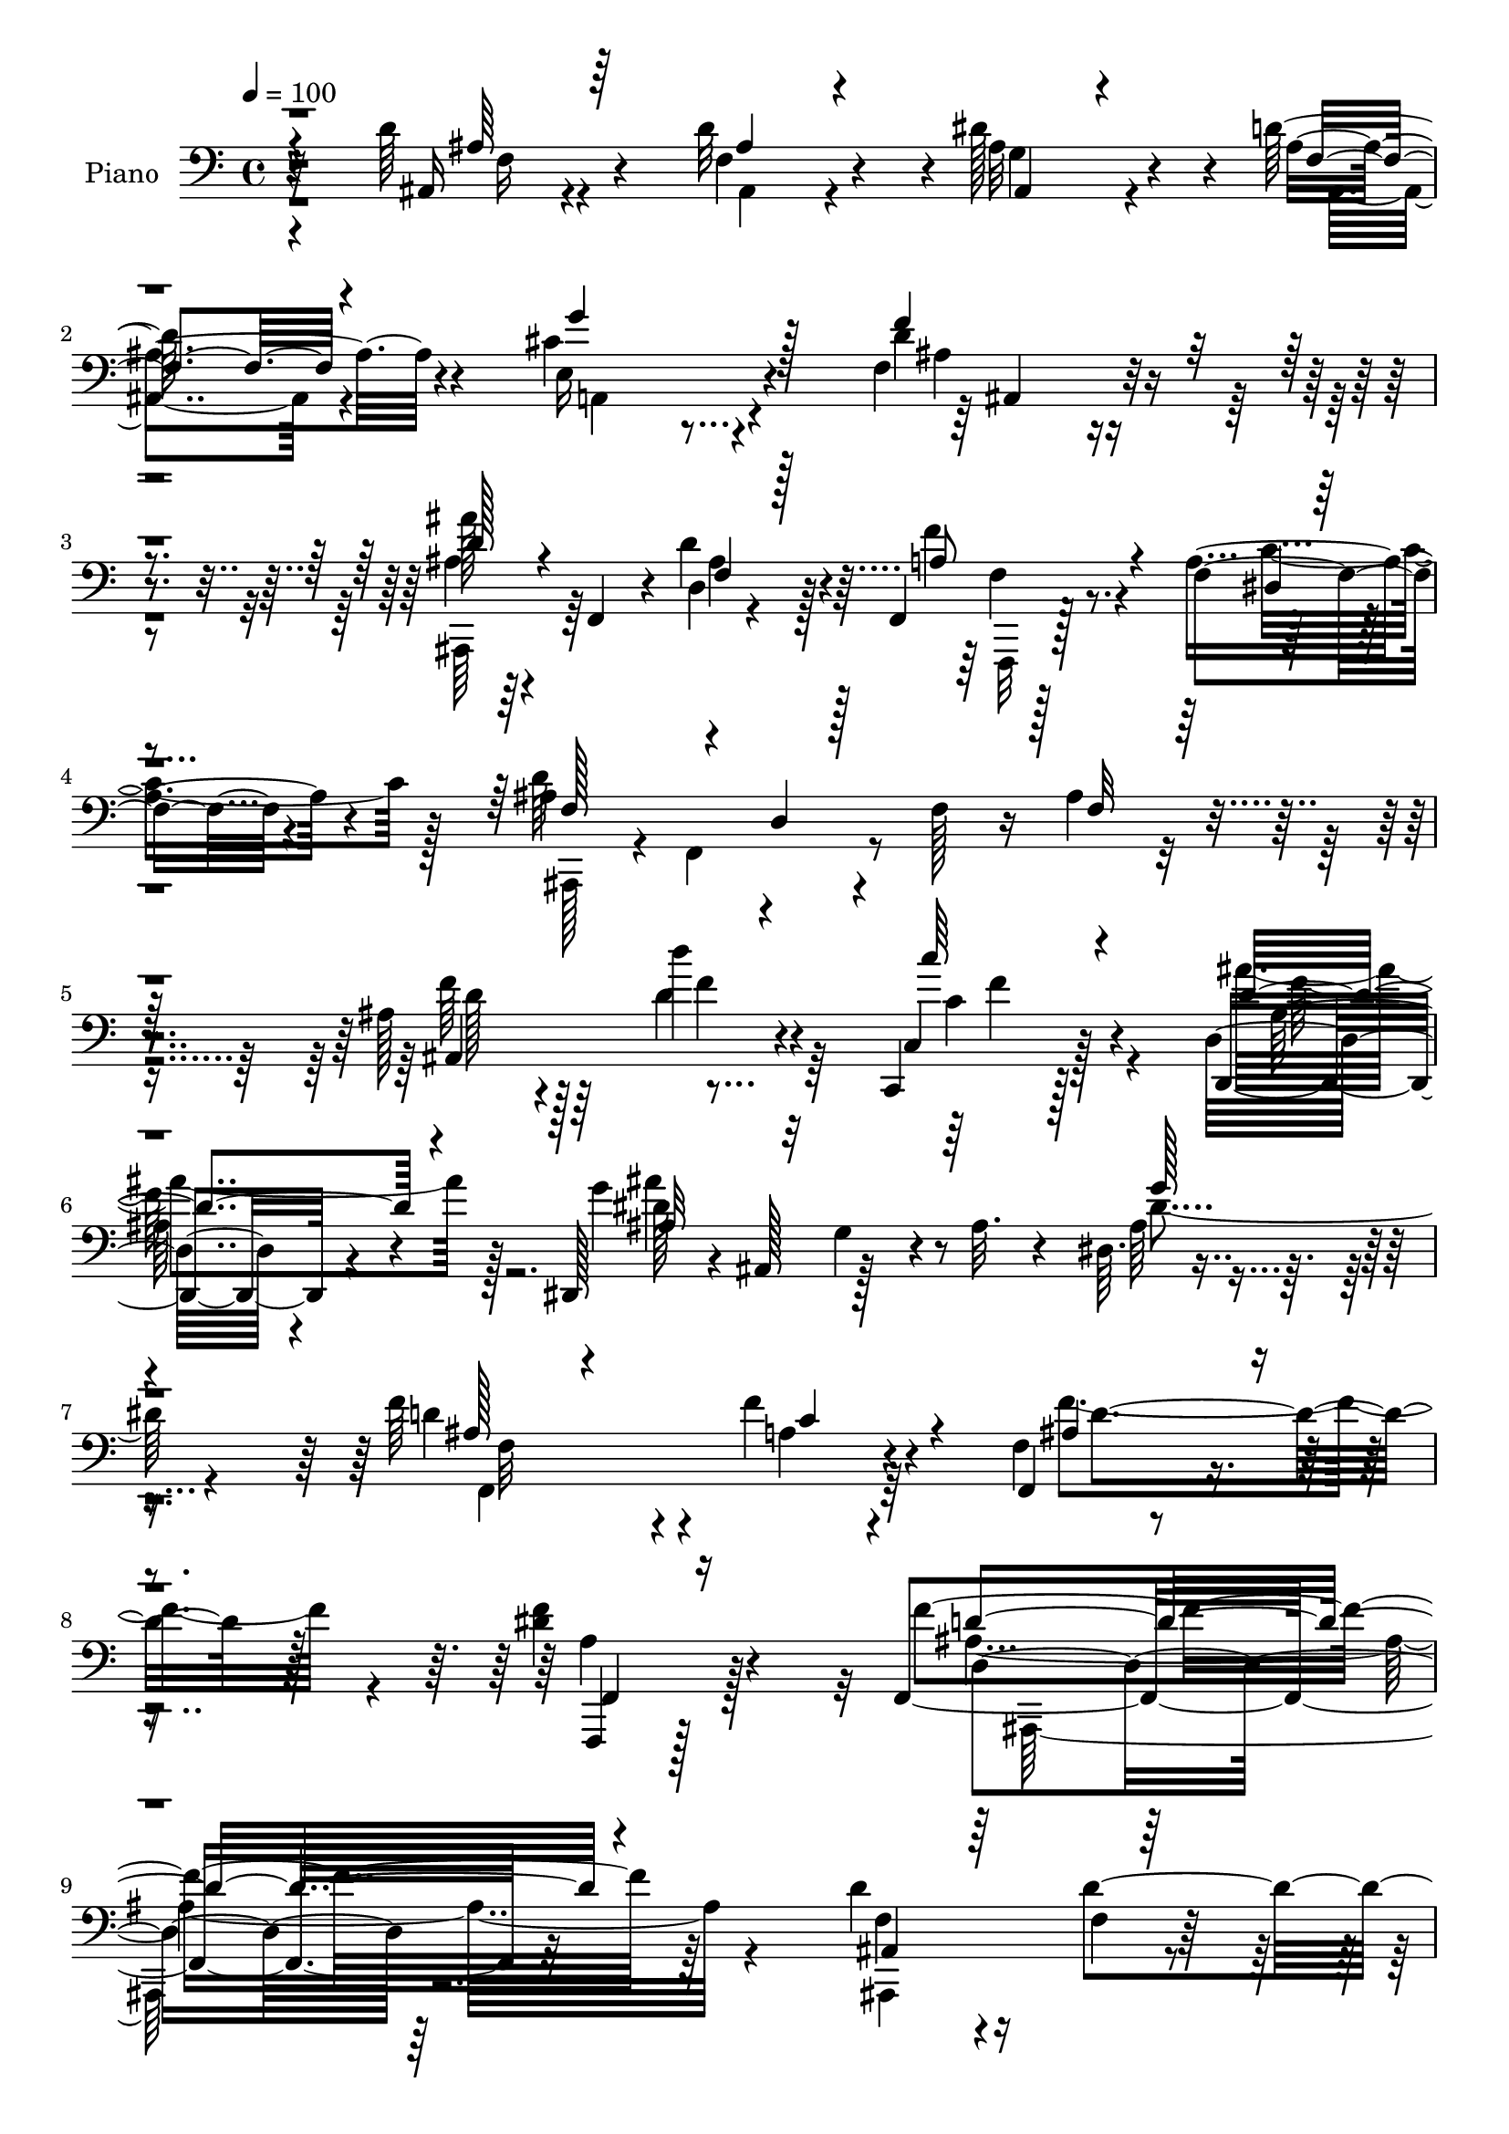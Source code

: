 % Lily was here -- automatically converted by c:/Program Files (x86)/LilyPond/usr/bin/midi2ly.py from output/midi/491-in-the-hour-of-trial.mid
\version "2.14.0"

\layout {
  \context {
    \Voice
    \remove "Note_heads_engraver"
    \consists "Completion_heads_engraver"
    \remove "Rest_engraver"
    \consists "Completion_rest_engraver"
  }
}

trackAchannelA = {


  \key c \major
    
  \time 4/4 
  

  \key c \major
  
  \tempo 4 = 100 
  
  % [MARKER] DH059     
  
}

trackA = <<
  \context Voice = voiceA \trackAchannelA
>>


trackBchannelA = {
  
  \set Staff.instrumentName = "Piano"
  
}

trackBchannelB = \relative c {
  r4*107/96 d'64*7 r4*55/96 d32*7 r4*2/96 dis128*27 r4*7/96 d64*5 
  r4*64/96 cis4*116/96 r4*74/96 f,4*52/96 r4*139/96 ais'128*7 r64*5 f,,4*40/96 
  r4*5/96 d'4*8/96 r4*83/96 f,4*13/96 r128*29 f'4*19/96 r4*83/96 ais4*106/96 
  r4*32/96 f128*9 r16 ais4*76/96 r4*119/96 ais128*11 r4*64/96 d'4*29/96 
  r4*64/96 c,,,4*22/96 r128*25 d'32. r4*85/96 dis,128*15 r4*4/96 ais'128*17 
  g'4*20/96 r4*20/96 ais32. r4*35/96 dis,64. r4*187/96 f'64*15 
  r4*14/96 f4*49/96 r4*53/96 f,4*17/96 r4*107/96 <dis' f >4*65/96 
  r4*89/96 f,,4*280/96 r32*11 d''4*73/96 r16 f,4*23/96 r128*23 g128*15 
  r128*17 f4*23/96 r128*25 a,4*130/96 r4*10/96 cis'128*11 r4*19/96 d128*43 
  r4*13/96 ais4*29/96 r4*20/96 ais,,128*15 r4*1/96 f'8. r8. a'128*17 
  r4*47/96 dis,4*13/96 r4*88/96 f128*23 r16 d4*169/96 r128*5 ais'4*29/96 
  r4*16/96 c4*38/96 r4*7/96 d128*17 r8 d4*61/96 r4*28/96 dis4*61/96 
  r16. d128*11 r4*64/96 a,,4*13/96 r4*88/96 f''4*83/96 r4*11/96 d'4*121/96 
  r4*14/96 a4*34/96 r128*5 e'4*76/96 r32. cis4*43/96 r4*52/96 a,,16 
  r4*73/96 e'''64*13 r32. d,,4*49/96 r4*2/96 a'128*15 r4*5/96 f'4*29/96 
  r4*23/96 a4*16/96 r4*41/96 dis4*64/96 r128*43 f,,,32 r4*80/96 f''4*29/96 
  r128*21 g'4*85/96 r64. a,32 r4*86/96 ais'4*32/96 r128*5 f,,4*37/96 
  r4*5/96 d'128*5 r4*31/96 f4*67/96 r4*182/96 f,16. r32*5 dis''128*19 
  r4*34/96 f,4*47/96 r128*15 a128*7 r4*76/96 ais'4*65/96 r64*5 e,4*32/96 
  r4*65/96 ais,4*119/96 r4*82/96 f''4*37/96 r32 f,,4*38/96 r64 d'4*16/96 
  r4*76/96 c128*13 r4*59/96 gis'32 r4*91/96 dis,4*47/96 r4*2/96 ais'4*46/96 
  r4*5/96 g'4*26/96 r32. ais4*16/96 r128*11 ais16. r4*7/96 g4*44/96 
  r4*5/96 dis64*5 r4*16/96 ais'4*31/96 r4*16/96 f4*29/96 r128*23 f4*28/96 
  r128*23 f4*56/96 r4*53/96 dis'4*61/96 r4*62/96 f128*77 r4*191/96 d'128*15 
  r128*17 ais,,4*22/96 r8. dis''16. r128*19 d4*28/96 r4*70/96 e,,4*116/96 
  r4*91/96 f128*27 r4*119/96 ais''32. r64*13 d,4*50/96 r4*43/96 f,,,,32. 
  r4*77/96 a''4*11/96 r32*7 ais,128*7 r4*77/96 f''4*13/96 r64*13 d'4*13/96 
  r4*79/96 f,128*5 r4*77/96 ais,,4*14/96 r32*7 ais'4*22/96 r4*68/96 ais4*35/96 
  r4*61/96 f''128*5 r32*7 a,, r4*17/96 a'4*32/96 r4*13/96 f128*15 
  r4*1/96 d'32. r4*80/96 a4*43/96 r4*61/96 a,128*93 r4*40/96 cis4*5/96 
  r8 f''4*313/96 a,,128*5 r4*85/96 f,,4*11/96 r128*27 dis''''4*49/96 
  r4*47/96 g64*17 r4*83/96 ais,,,,4*17/96 r64*13 d'''4*82/96 r4*13/96 <ais, d >4*16/96 
  r128*27 ais4*8/96 r4*86/96 f,,4*13/96 r4*83/96 a''128*5 r4*77/96 a128*7 
  r4*70/96 a4*17/96 r128*27 ais,128*9 r4*68/96 e'16 r4*68/96 f4*94/96 
  r64. ais,4*13/96 r4*77/96 ais,4*17/96 r64*13 d''''4*31/96 r4*62/96 a,,4*32/96 
  r128*21 gis4*17/96 r128*27 dis,,4*14/96 r128*29 g''32. r4*77/96 g'4*128/96 
  r4*71/96 f,,32. r4*82/96 a'4*35/96 r4*62/96 f''4*89/96 r4*22/96 f4*56/96 
  r8. ais,,,32*19 r128*63 d'4*53/96 r128*13 d4*55/96 r4*38/96 g,4*40/96 
  r4*55/96 f4*20/96 r4*74/96 a,,32. r4*79/96 e''4*11/96 r128*29 ais,64. 
  r128*31 ais'4*8/96 r128*29 ais,,4*16/96 r64*13 d'4*14/96 r64*13 f'4*44/96 
  r128*19 f,,128*7 r4*83/96 f'8 r4*46/96 f,128*5 r4*76/96 ais'128*5 
  r4*77/96 f4*13/96 r32*7 ais,,4*19/96 r4*80/96 d'4*8/96 r4*82/96 ais,128*43 
  r8. a128*15 r4*1/96 a'64. r4*40/96 f'64. r16. a4*26/96 r128*7 a4*118/96 
  r128*9 a,4*77/96 r4*67/96 a''4*31/96 r32*5 a,,4*116/96 r4*88/96 d,4*52/96 
  a'4*49/96 r128 f'4*35/96 r4*17/96 a4*20/96 r4*35/96 f'128*29 
  r32*9 f,,,4*16/96 r4*83/96 a''4*13/96 r4*83/96 g'64*13 r4*17/96 f,4*13/96 
  r4*85/96 ais,,32*21 r4*47/96 d'4*17/96 r64*5 f4*28/96 r4*22/96 f,,4*17/96 
  r64*13 dis''4*16/96 r4*83/96 g'4*73/96 r4*23/96 f,4*16/96 r128*27 ais,,4*16/96 
  r4*86/96 e''4*38/96 r4*68/96 f'128*41 r128*31 ais,,,4*46/96 r64 f'128*13 
  r4*10/96 d'4*16/96 r4*80/96 a'16. r4*68/96 gis32. r128*31 dis,,128*5 
  r4*85/96 dis''128*5 r4*76/96 dis4*17/96 r4*85/96 dis,128*5 r4*86/96 d'4*50/96 
  r128*19 f4*40/96 r4*65/96 f,,4*56/96 r4*74/96 f,4*76/96 r4*106/96 ais,32*13 
}

trackBchannelBvoiceB = \relative c {
  r32*9 ais16 r4*73/96 f'4*61/96 r4*25/96 ais32*5 r4*29/96 ais4*26/96 
  r4*67/96 e16*5 r4*71/96 d' r4*118/96 ais4*22/96 r4*74/96 d4*40/96 
  r4*52/96 f4*43/96 r4*56/96 a,4*25/96 r4*77/96 d64*47 r4*103/96 f64*7 
  r64*9 d4*32/96 r4*62/96 c,4*28/96 r128*23 d,4*19/96 r4*85/96 g''4*118/96 
  r4*74/96 ais,64*15 r4*106/96 d4*94/96 r4*10/96 a4*38/96 r4*64/96 f,4*44/96 
  r4*80/96 f,4*25/96 r128*43 f'''4*286/96 r64*21 f,4*65/96 r4*31/96 d'4*101/96 
  r4*88/96 d4*32/96 r64*11 g4*157/96 r4*35/96 ais,,,4*46/96 r4*49/96 d'4*14/96 
  r4*82/96 ais'4*26/96 r128*23 d,4*11/96 r32*7 f,,4*16/96 r128*27 f'4*17/96 
  r32*7 ais'4*106/96 r4*31/96 f4*38/96 r4*11/96 ais128*15 r64*23 f4*31/96 
  r4*67/96 ais128*11 r4*56/96 g4*40/96 r128*19 f4*19/96 r4*77/96 d'4*125/96 
  r128*7 a32. r4*31/96 f'32*11 r4*53/96 cis64*11 r4*28/96 a'4*32/96 
  r128*21 g4*52/96 r128*15 a,32. r4*79/96 f'128*55 r4*43/96 f,,4 
  r4*97/96 dis''4*68/96 r4*25/96 c4*35/96 r128*19 dis4*32/96 r4*61/96 f4*85/96 
  r4*13/96 d4*35/96 r4*56/96 ais16 r8. f'4*118/96 r4*79/96 f4*41/96 
  r4*56/96 f,128*13 r128*17 g'128*29 r64 f4*107/96 r4*85/96 cis16. 
  r4*61/96 f,4*106/96 r4*94/96 ais,,128*13 r64*9 d'''128*11 r4*61/96 c4*37/96 
  r4*59/96 d,,4*17/96 r128*29 ais'4*67/96 r64*21 dis4*133/96 r4*53/96 ais4*28/96 
  r4*70/96 a4*38/96 r4*58/96 f,4*142/96 r64*15 f4*302/96 r4*119/96 d''4*52/96 
  r128*15 d'4*29/96 r4*65/96 dis,4*38/96 r4*55/96 d4*14/96 r32*7 <a, g''' >128*37 
  r4*95/96 ais4 r128*35 ais,4*13/96 r32*7 f'''4*25/96 r4*68/96 f,,128*9 
  r4*67/96 f'32 r4*83/96 d''4*313/96 r32*5 ais,,4*22/96 r128*25 d''64*11 
  r16 g,,4*43/96 r4*53/96 ais'128*7 r64*13 a'128*51 r4*40/96 a,4*121/96 
  r128*27 cis128*23 r128*7 a,4*37/96 r4*5/96 e4*40/96 r4*7/96 g4*38/96 
  r4*7/96 e4*49/96 r4*2/96 e''4*17/96 r4*80/96 f,4*86/96 r128*5 f,32*9 
  r128*17 c4*74/96 r4*79/96 f,4*20/96 r8. a'4*20/96 r4*76/96 dis'64*7 
  r4*49/96 f,4*11/96 r4*82/96 ais'4*23/96 r4*74/96 f,128*23 r4*25/96 f'4*91/96 
  r64 f,,4*14/96 r4*80/96 f,4*20/96 r128*25 a'''4*77/96 r4*17/96 dis,,128*5 
  r4*76/96 dis64 r4*91/96 ais,,4*16/96 r4*79/96 cis'''16 r128*23 ais,128*29 
  r4*104/96 ais,128*9 r128*23 d''4*32/96 r32*5 c,,4*41/96 r4*56/96 d4*23/96 
  r4*74/96 dis,4*23/96 r128*27 dis'64. r4*83/96 g''128*41 r4*76/96 f,,4*26/96 
  r4*74/96 f4*28/96 r128*23 ais'4*43/96 r4*68/96 f,64*5 r4*98/96 f4*229/96 
  r4*188/96 f4*43/96 r4*49/96 f4*23/96 r128*23 ais4*55/96 r4*41/96 ais16 
  r4*70/96 
  | % 43
  a,4*29/96 r4*67/96 cis4*16/96 r4*83/96 ais,16 r64*13 f''128*5 
  r128*27 ais,4*22/96 r8. d'4*73/96 r32. f,,,4*19/96 r128*27 f''16 
  r128*27 ais4*113/96 r8. d,32. r4*74/96 d128*5 r4*82/96 ais64*5 
  r4*68/96 f'128*7 r4*71/96 ais,4*23/96 r128*25 f'4*19/96 r4*82/96 d'4*131/96 
  r128*19 d4*151/96 r4*43/96 a64*5 r4*65/96 a,,4*14/96 r64*13 g'''128*9 
  r4*70/96 g,4*11/96 r4*95/96 f'4*160/96 r128*17 dis32*7 r4*112/96 f,,16 
  r4*74/96 dis'4*14/96 r4*82/96 dis'16 r4*70/96 f4*19/96 r4*80/96 d4*31/96 
  r64*11 d4*77/96 r4*26/96 f4*127/96 r128*23 f,,128*9 r4*68/96 a'32 
  r128*29 dis32. r4*77/96 f4*23/96 r128*25 ais,,128*9 r4*76/96 cis'128*21 
  r64*7 ais4*77/96 r4*140/96 d4*37/96 r128*21 d'4*35/96 r32*5 c,,128*15 
  r4*61/96 ais'4*43/96 r4*67/96 dis,,4*25/96 r128*25 ais'64. r4*82/96 g'4*16/96 
  r64*31 f4*85/96 r16 a4*28/96 r4*76/96 f4*26/96 r128*35 a4*56/96 
  r4*124/96 f4*169/96 
}

trackBchannelBvoiceC = \relative c {
  \voiceThree
  r4*110/96 ais'64*5 r64*11 ais4*52/96 r4*34/96 ais,4*31/96 r4*58/96 f'4*20/96 
  r4*73/96 g'4*121/96 r128*23 f4*86/96 r4*103/96 d128*9 r4*70/96 f,4*16/96 
  r128*25 a8 r4*52/96 dis,4*8/96 r4*94/96 f128*21 r4*29/96 d4*10/96 
  r128*29 f32*5 r128*45 ais,4*122/96 r4*68/96 c''64*5 r4*68/96 d,4*46/96 
  r4*58/96 ais32*5 r32*11 g'128*31 
  | % 7
  r4*103/96 ais,128*13 r4*65/96 c4*62/96 r4*41/96 ais4*58/96 
  r4*64/96 f,4*35/96 r16*5 d''4*283/96 r4*128/96 ais,4*112/96 r64*13 ais4*20/96 
  r4*77/96 ais128*7 r4*76/96 cis'128*29 r64. g4*19/96 r4*77/96 ais8. 
  r4*118/96 ais'128*9 r128*23 ais,16. r4*58/96 f'4*40/96 r32*5 f,4*13/96 
  r4*85/96 d'4*187/96 r4*41/96 f,128*13 r64*17 ais,,128*31 r4*7/96 f''128*7 
  r64*11 ais,,4*127/96 r4*67/96 a'128*31 r4*103/96 a,128*35 r64*13 a4*112/96 
  r4*77/96 cis'4*58/96 r128*13 cis4*23/96 r128*25 d64*27 r4*46/96 f,4*67/96 
  r4*125/96 f'4*80/96 r128*5 dis128*11 r128*19 ais4*62/96 r4*32/96 dis4*26/96 
  r8. ais,,64*7 r8 d''128*17 r4*47/96 ais32 r4*184/96 c4*26/96 
  r4*70/96 a'8. r4*19/96 dis,4*31/96 r4*62/96 f,128*7 r128*25 d'16. 
  r4*59/96 g4*92/96 r64 d4*104/96 r4 d4*26/96 r4*67/96 d4*38/96 
  r4*55/96 c4*41/96 r4*56/96 ais16. r4*67/96 dis128*41 r4*71/96 g128*57 
  r4*14/96 d4*35/96 r128*21 f8. r4*25/96 f4*88/96 r4*19/96 f4*64/96 
  r4*61/96 ais,4*214/96 r128*69 ais,,4*17/96 r4*79/96 f''16. r4*58/96 g64*7 
  r128*17 ais'4*26/96 r8. cis128*39 r64*15 d64*11 r4*134/96 ais,,4*20/96 
  r4*77/96 ais''4*32/96 r4*62/96 f'64*9 r4*40/96 dis,,4*14/96 r128*27 f'4*298/96 
  r4*77/96 f4*16/96 r4*79/96 f4*28/96 r4*62/96 g128*11 r128*21 ais,,4*16/96 
  r4*83/96 d''4*139/96 r4*53/96 d4*130/96 r4*73/96 e4*71/96 r4*20/96 a64*5 
  r32*5 g4*28/96 r32*5 a,,128*7 r128*27 a'32*11 r4*19/96 f4*37/96 
  r4*16/96 dis'4*107/96 r64*17 f4*31/96 r4*61/96 a4*85/96 r32 a,, 
  r4*79/96 dis4*11/96 r4*82/96 ais,4*26/96 r4*71/96 d32 r4*82/96 ais''4*85/96 
  r4*13/96 d,,4*19/96 r4*74/96 a''32 r4*83/96 f,4*13/96 r4*80/96 g''32*7 
  r4*7/96 f,,4*20/96 r4*77/96 d''4*35/96 r32*5 e4*25/96 r4*68/96 d,,4*91/96 
  r4*103/96 d''4*19/96 r4*74/96 f4*40/96 r4*53/96 c'128*11 r4*64/96 ais4*43/96 
  r64*9 ais4*109/96 r4*86/96 dis,64*21 r4*76/96 f,4*40/96 r128*19 f'4*49/96 
  r8 f,,128*19 r4*56/96 dis''128*17 r4*76/96 <f d >4*220/96 r64*33 ais,,4*40/96 
  r128*17 ais16. r4*55/96 dis32*5 r16. d64*5 r4*65/96 cis4*149/96 
  r4*46/96 d4*107/96 r4*92/96 ais4*26/96 r4*67/96 f64*5 r32*5 f,4*31/96 
  r4*70/96 dis'4*14/96 r64*15 d'4*304/96 r4*71/96 f,4*28/96 r128*23 d'8 
  r4*44/96 g,16. r128*21 d'4*28/96 r4*73/96 a32*7 r4*103/96 f'64*29 
  r4*20/96 e4*49/96 r4*46/96 cis4*43/96 r4*50/96 a4*19/96 r64*13 cis,4*13/96 
  r128*31 d'128*27 r4*130/96 a8 r4*149/96 f'128*11 r128*21 f,32. 
  r4*173/96 a64. r64*15 ais'4*23/96 r4*74/96 f,4*23/96 r4*79/96 d'4*133/96 
  r64*11 a32 r4*80/96 f128*5 r32*15 a4*10/96 r4*88/96 ais'4*34/96 
  r4*68/96 g4*67/96 r4*38/96 f,4*110/96 r4*107/96 f'64*7 r4*58/96 d4*38/96 
  r4*59/96 c'4*34/96 r4*70/96 ais4*50/96 r4*61/96 ais64*23 r4*53/96 g4*112/96 
  r4*89/96 f,,4*142/96 r8. ais'4*43/96 r128*29 f'128*21 r128*39 ais,4*188/96 
}

trackBchannelBvoiceD = \relative c {
  \voiceTwo
  r4*112/96 f16 r4*71/96 ais,4*47/96 r4*38/96 g'4*47/96 r4*43/96 ais,4*19/96 
  r4*76/96 a4*112/96 r4*76/96 ais'4*59/96 r4*130/96 ais,,64*7 r64*9 ais''4*29/96 
  r128*21 f,,32 r128*29 c'''4*46/96 r128*19 ais,,128*13 r4*7/96 f'4*61/96 
  r4*277/96 d''128*13 r128*19 f4*40/96 r64*9 c4*32/96 r4*65/96 ais'4*47/96 
  r128*19 dis,128*33 r128*31 dis4 r4*101/96 f,,4*140/96 r64*11 f''4*94/96 
  r4*28/96 a,4*50/96 r128*35 ais2. r4*125/96 ais,,4*115/96 r4*73/96 dis''4*77/96 
  r128*7 ais,,4*10/96 r4*130/96 e''4*68/96 r4*80/96 f'4*142/96 
  r4*49/96 d128*9 r4*68/96 d64*7 r4*53/96 f,,4*17/96 r4*82/96 a'4*19/96 
  r4*82/96 ais,4*274/96 r128*31 ais''4*47/96 r4*140/96 ais,128*7 
  r128*25 ais'4*23/96 r4*74/96 a'4*140/96 r4*98/96 f,4*53/96 r128*61 a128*9 
  r4*71/96 a,16 r16*7 a'128*21 r4*145/96 a4*47/96 r4*145/96 f,4*20/96 
  r4*74/96 a''8. r4*19/96 f,4*109/96 r4*271/96 d'4*100/96 r4 dis4*35/96 
  r4*62/96 c4*41/96 r8 ais64*7 r128*49 ais,128*21 r16. ais4*55/96 
  r128*13 f''4*122/96 r128*57 f128*15 r8 f128*17 r4*46/96 ais4*37/96 
  r4*67/96 ais4*163/96 r16*9 f4*31/96 r4*67/96 c4*104/96 r4*100/96 a4*43/96 
  r128*27 d4*232/96 r128*63 ais,128*9 r4*70/96 d'4*22/96 r8. ais,64*5 
  r128*21 f'16 r4*74/96 g4*112/96 r4*94/96 f''4*67/96 r4*133/96 d128*7 
  r64*13 ais,4*5/96 r4*88/96 f'4*38/96 r4*56/96 a4*34/96 r32*5 ais4*307/96 
  r128*23 ais4*37/96 r128*19 f,4*35/96 r4*55/96 dis''4*50/96 r4*46/96 d128*9 
  r4*73/96 a4*143/96 r8 f'4*143/96 r4*103/96 e,,4*44/96 r4*5/96 a'4*28/96 
  r4*62/96 a4*23/96 r4*70/96 a32. r64*13 d4*143/96 r128*21 f,,,4*140/96 
  r4*68/96 c'''4*11/96 r128*27 f,,4*13/96 r4*83/96 dis'4*17/96 
  r128*25 f'32. r4*74/96 ais,4*29/96 r4*68/96 ais,4*14/96 r128*27 f'64*13 
  r4*113/96 dis'4*28/96 r64*11 dis128*19 r4*37/96 dis16. r4*56/96 f4*23/96 
  r8. ais4*47/96 r4*49/96 g4*53/96 r128*13 d4*103/96 r4*91/96 f4*32/96 
  r4*155/96 c16. r32*5 ais4*44/96 r4*53/96 g'4*115/96 r4*80/96 ais,4*131/96 
  r4*71/96 f'4*49/96 r4*49/96 a,16. r4*61/96 d4*37/96 r128*25 f,4*55/96 
  r4*73/96 f16*9 r4*203/96 ais,,4*91/96 r64*15 ais16. r4*154/96 g''4*157/96 
  r128*13 ais,32*5 r4*41/96 d,4*22/96 r128*25 d'128*9 r64*11 ais128*15 
  r4*46/96 a4*52/96 r8 a16 r128*27 ais,4*95/96 r64*15 f''32. r128*57 <d' ais >4*47/96 
  r128*17 ais4*35/96 r4*56/96 dis128*19 r4*43/96 ais32. r4*82/96 a'4*130/96 
  r128*35 f,4*52/96 r4*95/96 cis'4*44/96 r128*17 a4*32/96 r4*62/96 cis32. 
  r4*77/96 e128*5 r4*92/96 f,128*11 r4*178/96 f,128*37 r4*86/96 c''128*5 
  r128*27 dis4*52/96 r64*23 dis32. r128*27 ais4*31/96 r4*169/96 ais4*131/96 
  r4*67/96 f'4*29/96 r128*21 dis4*28/96 r16*7 c64. r4*89/96 ais4*37/96 
  r64*11 ais,4*44/96 r4*59/96 d'4*113/96 r4*205/96 f4*46/96 r4*50/96 c4*38/96 
  r4*67/96 d,4*29/96 r4*82/96 ais'4*124/96 r64*11 dis128*39 r4*85/96 ais64*7 
  r4*67/96 f4*17/96 r128*29 f'4*52/96 r64*13 dis8. r4*109/96 f4*182/96 
}

trackBchannelBvoiceE = \relative c {
  r4*667/96 ais4*61/96 r4*314/96 f'4*31/96 r4*746/96 f'4*29/96 
  r4*68/96 ais,64*7 r4*61/96 ais'4*125/96 r4*265/96 f,32*11 r4*74/96 d'4*88/96 
  r128*63 d,4*262/96 r128*113 ais,4*22/96 r4*407/96 f'4*73/96 r4*170/96 f'4*14/96 
  r4*80/96 f128*11 r64*11 c'4*50/96 r4*95/96 f,,4*238/96 r4*272/96 ais'4*55/96 
  r4*143/96 a,128*5 r16*11 a'4*14/96 r4*674/96 f'8. r128*419 f,4*53/96 
  r4*140/96 ais4*82/96 r64*67 f'4*37/96 r32*37 f,,4*136/96 r4*59/96 ais'4*52/96 
  r4*182/96 d,32*19 r4*191/96 ais''4*53/96 r4*44/96 ais4*34/96 
  r4*59/96 ais4*34/96 r4*61/96 ais,,4*20/96 r4*283/96 f''4*43/96 
  r4*157/96 ais128*7 r4*77/96 d,,4*7/96 r4*86/96 a''4*52/96 r4*43/96 f128*7 
  r16*7 ais,4*16/96 r128*25 ais4*14/96 r4*79/96 ais4*8/96 r4*88/96 d'4*38/96 
  r4*56/96 ais4*52/96 r4*38/96 ais128*17 r128*15 f,4*49/96 r4*101/96 f4*47/96 
  r4*391/96 cis''4*7/96 r4*82/96 cis128*9 r64*11 cis128*5 r4*83/96 d,,,8 
  r4*2/96 a'8 r4*106/96 f''4*74/96 r4*133/96 dis'4*22/96 r4*71/96 dis,,4*8/96 
  r64*15 c'4*11/96 r4*79/96 dis'4*19/96 r4*74/96 d4*26/96 r8. f,,64 
  r4*277/96 f''128*11 r4*62/96 dis,,64. r4*86/96 c'4*14/96 r4*77/96 c64 
  r4*89/96 ais'4*34/96 r128*21 ais,,4*14/96 r4*76/96 f'''4*122/96 
  r4*259/96 f4*37/96 r4*59/96 f4*65/96 r4*32/96 ais,16*5 r4*175/96 g,128*7 
  r4*82/96 ais'128*13 r4*59/96 f4*38/96 r4*58/96 f128*13 r4*74/96 c4*16/96 
  r128*37 ais'4*223/96 r4*196/96 ais,,,4*98/96 r32*7 ais128*39 
  r8. e'''4*184/96 r32 f128*45 r4*64/96 ais4*20/96 r4*164/96 f,4*43/96 
  r128*19 c'4*44/96 r128*51 d,16 r4*446/96 ais'4*62/96 r4*422/96 d,128*15 
  r4*337/96 cis'4*17/96 r64*15 a4*52/96 r4*356/96 dis128*9 r128*23 a'4*77/96 
  r64*19 dis,,4*13/96 r4*85/96 ais128*81 r64 f8. r4*77/96 dis''64*5 
  r128*21 a'4*76/96 r4*119/96 dis,128*7 r64*13 d64*7 r4*164/96 ais,64*21 
  r2. f''128*13 r4*65/96 f128*23 r64*7 dis128*43 r4*62/96 ais4*113/96 
  r4*89/96 f'128*29 r4*23/96 c4*37/96 r64*11 d8. r4*58/96 f,,4*40/96 
  r4*140/96 d''4*194/96 
}

trackBchannelBvoiceF = \relative c {
  \voiceFour
  r128*639 f'64*9 r4*922/96 ais,,,128*89 r32*475 d''4 r64*23 ais,,64*45 
  r4*737/96 d''4*50/96 r4*248/96 f,4*10/96 r4*178/96 c''32*7 r4*107/96 d,,4*10/96 
  r64*29 d128*5 r128*477 a''4*82/96 r128*387 dis4*22/96 r128*87 ais4*92/96 
  r4*482/96 dis4*115/96 r32*15 dis,4*8/96 r4*94/96 d'64*7 r4*56/96 c4*52/96 
  r128*15 ais,4*58/96 r64*9 a'4*55/96 r4*73/96 ais,4*209/96 r64*113 g4*7/96 
  r4*2108/96 a4*14/96 r4*598/96 f'128*21 r4*623/96 c4*22/96 r4*364/96 f4*43/96 
  r16*33 g128*45 r4*782/96 ais,,,4*157/96 
}

trackBchannelBvoiceG = \relative c {
  \voiceOne
  r4*12409/96 c''4*86/96 r4*2308/96 ais,4*14/96 r4*395/96 c'128*21 
  r128*1023 e,,4*5/96 
}

trackB = <<

  \clef bass
  
  \context Voice = voiceA \trackBchannelA
  \context Voice = voiceB \trackBchannelB
  \context Voice = voiceC \trackBchannelBvoiceB
  \context Voice = voiceD \trackBchannelBvoiceC
  \context Voice = voiceE \trackBchannelBvoiceD
  \context Voice = voiceF \trackBchannelBvoiceE
  \context Voice = voiceG \trackBchannelBvoiceF
  \context Voice = voiceH \trackBchannelBvoiceG
>>


trackC = <<
>>


trackDchannelA = {
  
  \set Staff.instrumentName = "Digital Hymn #491"
  
}

trackD = <<
  \context Voice = voiceA \trackDchannelA
>>


trackEchannelA = {
  
  \set Staff.instrumentName = "In the Hour of Trial"
  
}

trackE = <<
  \context Voice = voiceA \trackEchannelA
>>


\score {
  <<
    \context Staff=trackB \trackA
    \context Staff=trackB \trackB
  >>
  \layout {}
  \midi {}
}
